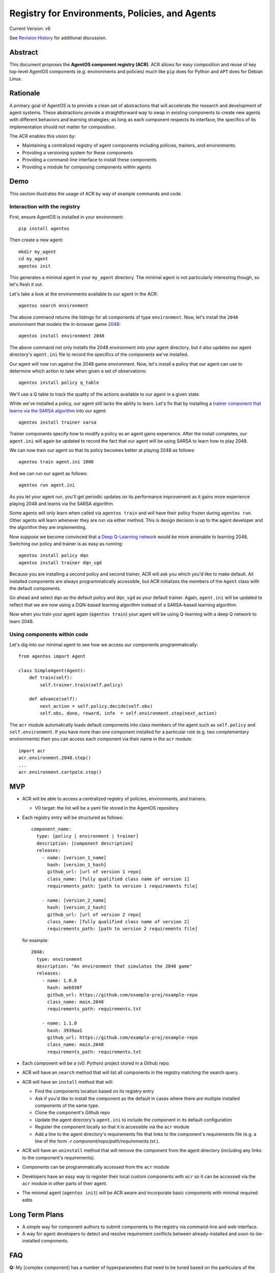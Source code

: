 ===============================================
Registry for Environments, Policies, and Agents
===============================================

Current Version: v6

See `Revision History`_ for additional discussion.

Abstract
========

This document proposes the **AgentOS component registry (ACR)**.  ACR allows for
easy composition and reuse of key top-level AgentOS components (e.g.
environments and policies) much like ``pip`` does for Python and ``APT`` does
for Debian Linux.

Rationale
=========

A primary goal of AgentOS is to provide a clean set of abstractions that will
accelerate the research and development of agent systems.  These abstractions
provide a straightforward way to swap in existing components to create new
agents with different behaviors and learning strategies; as long as each
component respects its interface, the specifics of its implementation should
not matter for composition.

The ACR enables this vision by:

* Maintaining a centralized registry of agent components including policies,
  trainers, and environments.

* Providing a versioning system for these components

* Providing a command-line interface to install these components

* Providing a module for composing components within agents


Demo
====

This section illustrates the usage of ACR by way of example commands and code.

Interaction with the registry
-----------------------------

First, ensure AgentOS is installed in your environment::

  pip install agentos

Then create a new agent::

  mkdir my_agent
  cd my_agent
  agentos init

This generates a minimal agent in your ``my_agent`` directory.  The minimal
agent is not particularly interesting though, so let's flesh it out.

Let's take a look at the environments available to our agent in the ACR::

  agentos search environment

The above command returns the listings for all components of type
``environment``.  Now, let's install the ``2048`` environment that models
the in-browser game `2048 <https://en.wikipedia.org/wiki/2048_(video_game)>`_::

  agentos install environment 2048

The above command not only installs the 2048 environment into your agent
directory, but it also updates our agent directory's ``agent.ini`` file to
record the specifics of the components we've installed.

Our agent will now run against the 2048 game environment.  Now, let's install a
policy that our agent can use to determine which action to take when given a
set of observations::

    agentos install policy q_table

We'll use a Q table to track the quality of the actions available to our agent
in a given state.

While we've installed a policy, our agent still lacks the ability to learn.
Let's fix that by installing a `trainer component that learns via the SARSA
algorithm
<https://en.wikipedia.org/wiki/State%E2%80%93action%E2%80%93reward%E2%80%93state%E2%80%93action>`_
into our agent::

  agentos install trainer sarsa

Trainer components specify how to modify a policy as an agent gains experience.
After the install completes, our ``agent.ini`` will again be updated to record
the fact that our agent will be using SARSA to learn how to play 2048.

We can now train our agent so that its policy becomes better at playing 2048 as
follows::

  agentos train agent.ini 1000

And we can run our agent as follows::

  agentos run agent.ini

As you let your agent run, you'll get periodic updates on its performance
improvement as it gains more experience playing 2048 and learns via the SARSA
algorithm.

Some agents will only learn when called via ``agentos train`` and will have
their policy frozen during ``agentos run``.  Other agents will learn whenever
they are run via either method.  This is design decision is up to the agent
developer and the algorithm they are implementing.

Now suppose we become convinced that a `Deep Q-Learning network
<https://en.wikipedia.org/wiki/Q-learning>`_ would be more amenable to learning
2048.  Switching our policy and trainer is as easy as running::

  agentos install policy dqn
  agentos install trainer dqn_sgd

Because you are installing a second policy and second trainer, ACR will ask you
which you'd like to make default.  All installed components are always
programmatically accessible, but ACR initializes the members of the ``Agent``
class with the default components.

Go ahead and select ``dqn`` as the default policy and ``dqn_sgd`` as your
default trainer.  Again, ``agent.ini`` will be updated to reflect that we are
now using a DQN-based learning algorithm instead of a SARSA-based learning
algorithm.

Now when you train your agent again (``agentos train``) your agent will be
using Q-learning with a deep Q network to learn 2048.


Using components within code
---------------------------

Let's dig into our minimal agent to see how we access our components
programmatically::

    from agentos import Agent

    class SimpleAgent(Agent):
        def train(self):
            self.trainer.train(self.policy)

        def advance(self):
            next_action = self.policy.decide(self.obs)
            self.obs, done, reward, info  = self.environment.step(next_action)

The ``acr`` module automatically loads default components into class members of
the agent such as ``self.policy`` and ``self.environment``.  If you have more
than one component installed for a particular role (e.g. two complementary
environments) then you can access each component via their name in the ``acr``
module::

  import acr
  acr.environment.2048.step()
  ...
  acr.environment.cartpole.step()


MVP
===

* ACR will be able to access a centralized registry of policies, environments,
  and trainers.

  * V0 target: the list will be a yaml file stored in the AgentOS repository

* Each registry entry will be structured as follows::

    component_name:
      type: [policy | environment | trainer]
      description: [component description]
      releases:
        - name: [version_1_name]
          hash: [version_1_hash]
          github_url: [url of version 1 repo]
          class_name: [fully qualified class name of version 1]
          requirements_path: [path to version 1 requirements file]

        - name: [version_2_name]
          hash: [version_2_hash]
          github_url: [url of version 2 repo]
          class_name: [fully qualified class name of version 2]
          requirements_path: [path to version 2 requirements file]

  for example::

    2048:
      type: environment
      description: "An environment that simulates the 2048 game"
      releases:
        - name: 1.0.0
          hash: aeb938f
          github_url: https://github.com/example-proj/example-repo
          class_name: main.2048
          requirements_path: requirements.txt

        - name: 1.1.0
          hash: 3939aa1
          github_url: https://github.com/example-proj/example-repo
          class_name: main.2048
          requirements_path: requirements.txt

* Each component will be a (v0: Python) project stored in a Github repo.

* ACR will have an ``search`` method that will list all components in the
  registry matching the search query.

* ACR will have an ``install`` method that will:

  * Find the components location based on its registry entry

  * Ask if you'd like to install the component as the default in cases where
    there are multiple installed components of the same type.

  * Clone the component's Github repo

  * Update the agent directory's ``agent.ini`` to include the component in
    its default configuration

  * Register the component locally so that it is accessible via the ``acr``
    module

  * Add a line to the agent directory's requirements file that links to the
    component's requirements file (e.g. a line of the form
    `-r component/repo/path/requirements.txt`.).

* ACR will have an ``uninstall`` method that will remove the component from the
  agent directory (including any links to the component's requirements).

* Components can be programmatically accessed from the ``acr`` module

* Developers have an easy way to register their local custom components with
  ``acr`` so it can be accessed via the ``acr`` module in other parts of their
  agent.

* The minimal agent (``agentos init``) will be ACR aware and incorporate
  basic components with minimal required edits


Long Term Plans
===============

* A simple way for component authors to submit components to the registry via
  command-line and web interface.

* A way for agent developers to detect and resolve requirement conflicts
  between already-installed and soon-to-be-installed components.


FAQ
===

**Q:** My [complex component] has a number of hyperparameters that need to be
tuned based on the particulars of the environment and the agent.  How do I do
this?

**A:** Each component maintains exposes a configuration in its ``agent.ini``
entry. This allows for both manual tweaking of hyperparameters as well as
programmatic exploration and tuning.

**Q:** How can I reuse a policy from a previous run?

**A:** Policies are top-level components and are often backed by some sort of
state.  ``agentos run`` has tooling that allows you to dynamically specify when
and how to reuse existing models.

**Q:** Can only 1 component of each type be installed in an agent at a time?

**A:** ACR allows multiple components of a single type. The ``agent.ini``
configuration file defines the default for each component type and that default
is accessible programmatically via shortcuts within the agent like
``self.policy`` and ``self.environment``.

In an agent where you have, for example, two policies installed (e.g.
``random`` and ``dqn``) the default (as determined by ``agent.ini``) will be
accessible within the agent as ``self.policy``, but both will always be
accessible at ``acr.policy.random`` and ``acr.policy.dqn`` respectively.

**Q:** How does AgentOS locate the main code of the component within the Github
repo? Must all components have a well known entry point (e.g., a file called
main.py)?

**A:** The ACR registry entry for each version of a component contains
sufficient information to discover the entry point of the component and its
requirements.

We may eventually:

* Require a component's repo to store additional metadata (perhaps in a
  top level ``agent.ini`` file) that ACR tooling can ingest to alleviate
  concerns about mismatches between registry info and repo info (e.g. a
  component's version is different in the registry and in the repo).

* Require all components to be proper Python packages so we can reuse Python's
  ``setup.py`` tooling.


**Q:** Will we update the code generated by ``agentos init`` so that it will
use the ACR module?

**A:** Yes, the default agent uses some very basic components that are included
out-of-the-box in AgentOS (e.g. random action policy, a basic corridor
environment).  The ``agentos init`` command creates the ``agent.ini`` file that
specifies these defaults.

**Q:** Do we want to design the API so that using a component from the registry
looks exactly (or nearly) the same as using a hand-built component.  Basically,
should we recommend using the same sort of composition for both composing an
agent from an environment, policy, and algorithm built from scratch and
composing an agent entirely from pre-built components in the registry?

**A:**  Yes, I think nudging users toward consistency would be good.  I think
that means component specifications and APIs that are well documented and
tooling that makes it valuable to build to those specs.

Ultimately, if someone wants to give their custom environment a nonstandard
``proceed_one_step_in_time()`` function instead of a ``step()`` function, we
shouldn't try to stop them.  But we should instead strive to make it high-value
to standardize because you can use a bunch of great tools out-of-the-box on
your component programmed to the spec.

Diving down closer to the code, I think we need to provide an easy way to, for
example, register your custom environment so that you can access it via
``self.environment`` within your agent, and encourage exposing and interacting
with your custom components in this way.


**Q:** How does this relate to OpenAI's ``gym.envs.registry``, if at all?

**A:** The idea of having an ``acr`` module that you can import in your Python
code is inspired by the ``gym.envs.registry``.  The ``acr`` module dynamically
loads in the available components much like gym's registry.

One rationale I found for OpenAI's environment registry is
[here](https://github.com/openai/gym/blob/master/gym/envs/registration.py#L76)
and essentially amounts to versioning an environment.  We solve this problem by
requiring a git hash for every "released" version of a component.

**Q:** How does this relate to how AgentOS uses MLflow for Agent Directories.
Should we merge the two concepts? Or at least unify them? Maybe get rid of the
dependency on MLflow?

**A:**  I think MLflow will be useful and should remain a dependency; one will
still have to perform various runs with an agent (e.g. to tune hyperparameters)
and MLflow's tracking and visualization should be useful for that.

In fact, one could think of the components themselves as hyperparameters to the
agent, and some sort of deeper integration with MLflow would probably be
valuable ("On the first run I used a Deep Q Network component with 128 nodes to
represent my Q function, while on my second run I used a table component with
512K entries").

TODO and open questions
=======================

* How to handle component dependencies (Both package and component-level)?

  * `StackOverflow on conditional requirements <https://stackoverflow.com/a/29222444>`_
  * How to fail gracefully if there are incompatible requirements
  * Perhaps use separate processes to isolate run environments
  * Can we just use the Python package system and pip directly?

* What are the key components that we want to expose in our registry?
  Candidates: Agents, Policies, Environments, Trainers.

Revision History
================

* Pull requests:

  * `design_docs #1: AgentOS registry <https://github.com/agentos-project/design_docs/pull/1>`_
  * `design_docs #2: Avoid merging requirements on component install <https://github.com/agentos-project/design_docs/pull/2>`_

* Document version history:

  * `v1 <https://github.com/agentos-project/design_docs/blob/36791f4ef1cf408c19cf13042bb7cc6b72cb6030/registry.rst>`_
  * `v2 <https://github.com/agentos-project/design_docs/blob/020a70a5e538b58e5e0ff269f44a7f206a7b132e/registry.rst>`_
  * `v3 <https://github.com/agentos-project/design_docs/blob/e32ff7a96eab3486a3c8bb65c1ca1df280e20434/registry.rst>`_
  * `v4 <https://github.com/agentos-project/design_docs/blob/507bfb96a1b40bef8338603a3e661681d0d622c7/registry.rst>`_
  * `v5 <https://github.com/agentos-project/design_docs/blob/886f5a0eb960c398cc57d7cd5ec97956c528cca4/registry.rst>`_
  * `v6 <https://github.com/agentos-project/design_docs/blob/2ec8b7f231330119d153a24725537a7c4e71084d/registry.rst>`_

    * Rename AgentOS Component System (ACS) to AgentOS Component Registry (ACR)

    * Rename ``components.ini`` to ``agent.ini``

    * Update demo to reflect core abstractions and new CLI

    * Update FAQ to reflect recent discussions on core abstractions


Further Reading
===============

* `AgentOS Issue 68: Registery for Envs, Policies, and Agents <https://github.com/agentos-project/agentos/issues/68>`_
* `PEP 301 -- Package Index and Metadata for Distutils <https://www.python.org/dev/peps/pep-0301/>`_
* `PEP 243 -- Module Repository Upload Mechanism <https://www.python.org/dev/peps/pep-0243/>`_
